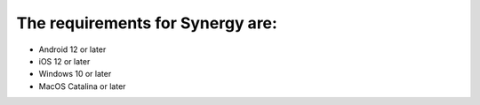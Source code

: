 The requirements for Synergy are:
=================================
- Android 12 or later
- iOS 12 or later
- Windows 10 or later
- MacOS Catalina or later
